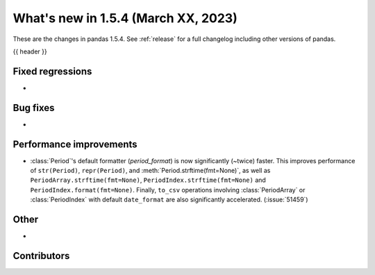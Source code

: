 .. _whatsnew_154:

What's new in 1.5.4 (March XX, 2023)
--------------------------------------

These are the changes in pandas 1.5.4. See :ref:`release` for a full changelog
including other versions of pandas.

{{ header }}

.. ---------------------------------------------------------------------------
.. _whatsnew_154.regressions:

Fixed regressions
~~~~~~~~~~~~~~~~~
-

.. ---------------------------------------------------------------------------
.. _whatsnew_154.bug_fixes:

Bug fixes
~~~~~~~~~
-

.. ---------------------------------------------------------------------------
.. _whatsnew_154.perf:

Performance improvements
~~~~~~~~~~~~~~~~~~~~~~~~
- :class:`Period`'s default formatter (`period_format`) is now significantly
  (~twice) faster. This improves performance of ``str(Period)``, ``repr(Period)``, and
  :meth:`Period.strftime(fmt=None)`, as well as ``PeriodArray.strftime(fmt=None)``,
  ``PeriodIndex.strftime(fmt=None)`` and ``PeriodIndex.format(fmt=None)``. Finally,
  ``to_csv`` operations involving :class:`PeriodArray` or :class:`PeriodIndex` with
  default ``date_format`` are also significantly accelerated. (:issue:`51459`)

.. ---------------------------------------------------------------------------
.. _whatsnew_154.other:

Other
~~~~~
-

.. ---------------------------------------------------------------------------
.. _whatsnew_154.contributors:

Contributors
~~~~~~~~~~~~

.. contributors:: v1.5.3..v1.5.4|HEAD
